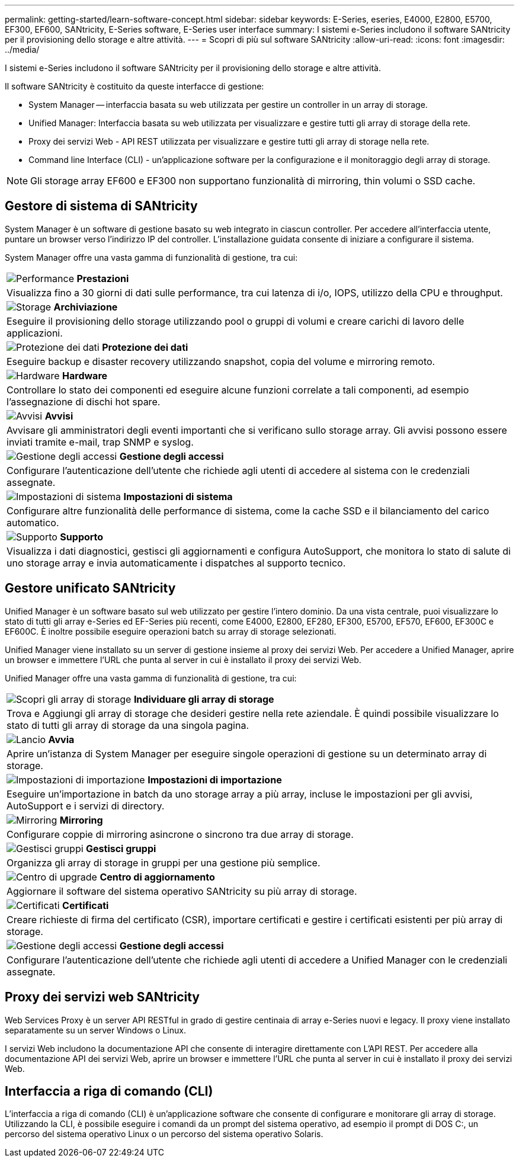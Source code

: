 ---
permalink: getting-started/learn-software-concept.html 
sidebar: sidebar 
keywords: E-Series, eseries, E4000, E2800, E5700, EF300, EF600, SANtricity, E-Series software, E-Series user interface 
summary: I sistemi e-Series includono il software SANtricity per il provisioning dello storage e altre attività. 
---
= Scopri di più sul software SANtricity
:allow-uri-read: 
:icons: font
:imagesdir: ../media/


[role="lead"]
I sistemi e-Series includono il software SANtricity per il provisioning dello storage e altre attività.

Il software SANtricity è costituito da queste interfacce di gestione:

* System Manager -- interfaccia basata su web utilizzata per gestire un controller in un array di storage.
* Unified Manager: Interfaccia basata su web utilizzata per visualizzare e gestire tutti gli array di storage della rete.
* Proxy dei servizi Web - API REST utilizzata per visualizzare e gestire tutti gli array di storage nella rete.
* Command line Interface (CLI) - un'applicazione software per la configurazione e il monitoraggio degli array di storage.



NOTE: Gli storage array EF600 e EF300 non supportano funzionalità di mirroring, thin volumi o SSD cache.



== Gestore di sistema di SANtricity

System Manager è un software di gestione basato su web integrato in ciascun controller. Per accedere all'interfaccia utente, puntare un browser verso l'indirizzo IP del controller. L'installazione guidata consente di iniziare a configurare il sistema.

System Manager offre una vasta gamma di funzionalità di gestione, tra cui:

|===


 a| 
image:../media/sam1130_icon_performance.gif["Performance"] *Prestazioni*
 a| 
Visualizza fino a 30 giorni di dati sulle performance, tra cui latenza di i/o, IOPS, utilizzo della CPU e throughput.



 a| 
image:../media/sam1130_icon_volumes.gif["Storage"] *Archiviazione*
 a| 
Eseguire il provisioning dello storage utilizzando pool o gruppi di volumi e creare carichi di lavoro delle applicazioni.



 a| 
image:../media/sam1130_icon_async_mirroring.gif["Protezione dei dati"] *Protezione dei dati*
 a| 
Eseguire backup e disaster recovery utilizzando snapshot, copia del volume e mirroring remoto.



 a| 
image:../media/sam1130_icon_controllers.gif["Hardware"] *Hardware*
 a| 
Controllare lo stato dei componenti ed eseguire alcune funzioni correlate a tali componenti, ad esempio l'assegnazione di dischi hot spare.



 a| 
image:../media/sam1130_icon_alerts.gif["Avvisi"] *Avvisi*
 a| 
Avvisare gli amministratori degli eventi importanti che si verificano sullo storage array. Gli avvisi possono essere inviati tramite e-mail, trap SNMP e syslog.



 a| 
image:../media/sam1140_icon_active_directory.gif["Gestione degli accessi"] *Gestione degli accessi*
 a| 
Configurare l'autenticazione dell'utente che richiede agli utenti di accedere al sistema con le credenziali assegnate.



 a| 
image:../media/sam1130_icon_settings.gif["Impostazioni di sistema"] *Impostazioni di sistema*
 a| 
Configurare altre funzionalità delle performance di sistema, come la cache SSD e il bilanciamento del carico automatico.



 a| 
image:../media/sam1130_icon_support.gif["Supporto"] *Supporto*
 a| 
Visualizza i dati diagnostici, gestisci gli aggiornamenti e configura AutoSupport, che monitora lo stato di salute di uno storage array e invia automaticamente i dispatches al supporto tecnico.

|===


== Gestore unificato SANtricity

Unified Manager è un software basato sul web utilizzato per gestire l'intero dominio. Da una vista centrale, puoi visualizzare lo stato di tutti gli array e-Series ed EF-Series più recenti, come E4000, E2800, EF280, EF300, E5700, EF570, EF600, EF300C e EF600C. È inoltre possibile eseguire operazioni batch su array di storage selezionati.

Unified Manager viene installato su un server di gestione insieme al proxy dei servizi Web. Per accedere a Unified Manager, aprire un browser e immettere l'URL che punta al server in cui è installato il proxy dei servizi Web.

Unified Manager offre una vasta gamma di funzionalità di gestione, tra cui:

|===


 a| 
image:../media/artboard_9.png["Scopri gli array di storage"] *Individuare gli array di storage*
 a| 
Trova e Aggiungi gli array di storage che desideri gestire nella rete aziendale. È quindi possibile visualizzare lo stato di tutti gli array di storage da una singola pagina.



 a| 
image:../media/artboard_11.png["Lancio"] *Avvia*
 a| 
Aprire un'istanza di System Manager per eseguire singole operazioni di gestione su un determinato array di storage.



 a| 
image:../media/sam1130_icon_system.gif["Impostazioni di importazione"] *Impostazioni di importazione*
 a| 
Eseguire un'importazione in batch da uno storage array a più array, incluse le impostazioni per gli avvisi, AutoSupport e i servizi di directory.



 a| 
image:../media/sam1130_icon_async_mirroring.gif["Mirroring"] *Mirroring*
 a| 
Configurare coppie di mirroring asincrone o sincrono tra due array di storage.



 a| 
image:../media/artboard_10.png["Gestisci gruppi"] *Gestisci gruppi*
 a| 
Organizza gli array di storage in gruppi per una gestione più semplice.



 a| 
image:../media/sam1130_icon_upgrade_center.gif["Centro di upgrade"] *Centro di aggiornamento*
 a| 
Aggiornare il software del sistema operativo SANtricity su più array di storage.



 a| 
image:../media/sam1140_icon_certs.gif["Certificati"] *Certificati*
 a| 
Creare richieste di firma del certificato (CSR), importare certificati e gestire i certificati esistenti per più array di storage.



 a| 
image:../media/sam1140_icon_active_directory.gif["Gestione degli accessi"] *Gestione degli accessi*
 a| 
Configurare l'autenticazione dell'utente che richiede agli utenti di accedere a Unified Manager con le credenziali assegnate.

|===


== Proxy dei servizi web SANtricity

Web Services Proxy è un server API RESTful in grado di gestire centinaia di array e-Series nuovi e legacy. Il proxy viene installato separatamente su un server Windows o Linux.

I servizi Web includono la documentazione API che consente di interagire direttamente con L'API REST. Per accedere alla documentazione API dei servizi Web, aprire un browser e immettere l'URL che punta al server in cui è installato il proxy dei servizi Web.



== Interfaccia a riga di comando (CLI)

L'interfaccia a riga di comando (CLI) è un'applicazione software che consente di configurare e monitorare gli array di storage. Utilizzando la CLI, è possibile eseguire i comandi da un prompt del sistema operativo, ad esempio il prompt di DOS C:, un percorso del sistema operativo Linux o un percorso del sistema operativo Solaris.
